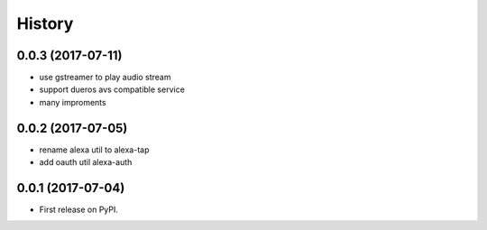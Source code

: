 =======
History
=======

0.0.3 (2017-07-11)
------------------

* use gstreamer to play audio stream
* support dueros avs compatible service
* many improments

0.0.2 (2017-07-05)
------------------

* rename alexa util to alexa-tap
* add oauth util alexa-auth

0.0.1 (2017-07-04)
------------------

* First release on PyPI.
